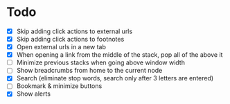 * Todo
- [X] Skip adding click actions to external urls
- [X] Skip adding click actions to footnotes
- [X] Open external urls in a new tab
- [X] When opening a link from the middle of the stack, pop all of the above it
- [ ] Minimize previous stacks when going above window width
- [ ] Show breadcrumbs from home to the current node
- [X] Search (eliminate stop words, search only after 3 letters are entered)
- [ ] Bookmark & minimize buttons
- [X] Show alerts
